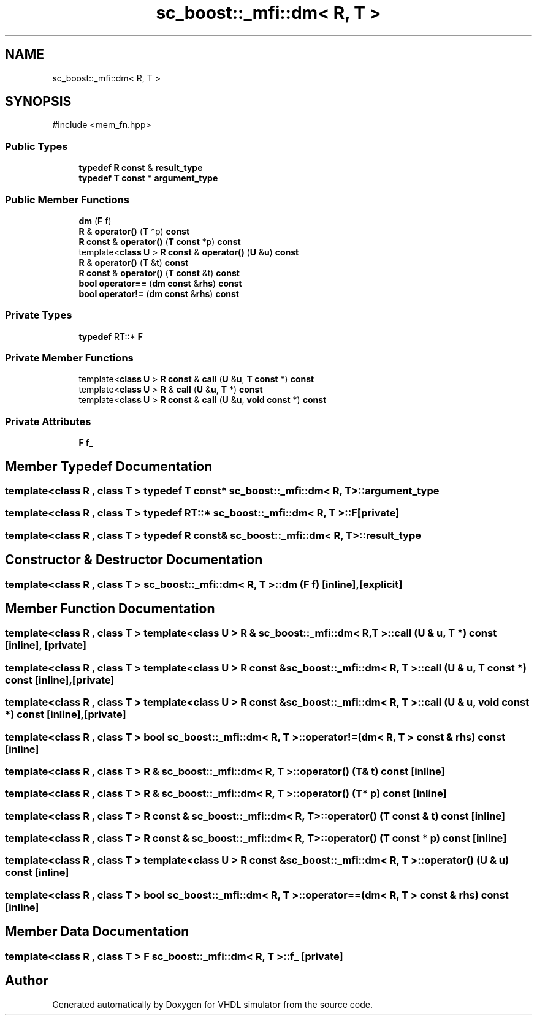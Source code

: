 .TH "sc_boost::_mfi::dm< R, T >" 3 "VHDL simulator" \" -*- nroff -*-
.ad l
.nh
.SH NAME
sc_boost::_mfi::dm< R, T >
.SH SYNOPSIS
.br
.PP
.PP
\fR#include <mem_fn\&.hpp>\fP
.SS "Public Types"

.in +1c
.ti -1c
.RI "\fBtypedef\fP \fBR\fP \fBconst\fP  & \fBresult_type\fP"
.br
.ti -1c
.RI "\fBtypedef\fP \fBT\fP \fBconst\fP  * \fBargument_type\fP"
.br
.in -1c
.SS "Public Member Functions"

.in +1c
.ti -1c
.RI "\fBdm\fP (\fBF\fP f)"
.br
.ti -1c
.RI "\fBR\fP & \fBoperator()\fP (\fBT\fP *p) \fBconst\fP"
.br
.ti -1c
.RI "\fBR\fP \fBconst\fP & \fBoperator()\fP (\fBT\fP \fBconst\fP *p) \fBconst\fP"
.br
.ti -1c
.RI "template<\fBclass\fP \fBU\fP > \fBR\fP \fBconst\fP & \fBoperator()\fP (\fBU\fP &\fBu\fP) \fBconst\fP"
.br
.ti -1c
.RI "\fBR\fP & \fBoperator()\fP (\fBT\fP &t) \fBconst\fP"
.br
.ti -1c
.RI "\fBR\fP \fBconst\fP & \fBoperator()\fP (\fBT\fP \fBconst\fP &t) \fBconst\fP"
.br
.ti -1c
.RI "\fBbool\fP \fBoperator==\fP (\fBdm\fP \fBconst\fP &\fBrhs\fP) \fBconst\fP"
.br
.ti -1c
.RI "\fBbool\fP \fBoperator!=\fP (\fBdm\fP \fBconst\fP &\fBrhs\fP) \fBconst\fP"
.br
.in -1c
.SS "Private Types"

.in +1c
.ti -1c
.RI "\fBtypedef\fP RT::* \fBF\fP"
.br
.in -1c
.SS "Private Member Functions"

.in +1c
.ti -1c
.RI "template<\fBclass\fP \fBU\fP > \fBR\fP \fBconst\fP & \fBcall\fP (\fBU\fP &\fBu\fP, \fBT\fP \fBconst\fP *) \fBconst\fP"
.br
.ti -1c
.RI "template<\fBclass\fP \fBU\fP > \fBR\fP & \fBcall\fP (\fBU\fP &\fBu\fP, \fBT\fP *) \fBconst\fP"
.br
.ti -1c
.RI "template<\fBclass\fP \fBU\fP > \fBR\fP \fBconst\fP & \fBcall\fP (\fBU\fP &\fBu\fP, \fBvoid\fP \fBconst\fP *) \fBconst\fP"
.br
.in -1c
.SS "Private Attributes"

.in +1c
.ti -1c
.RI "\fBF\fP \fBf_\fP"
.br
.in -1c
.SH "Member Typedef Documentation"
.PP 
.SS "template<\fBclass\fP \fBR\fP , \fBclass\fP \fBT\fP > \fBtypedef\fP \fBT\fP \fBconst\fP* \fBsc_boost::_mfi::dm\fP< \fBR\fP, \fBT\fP >::argument_type"

.SS "template<\fBclass\fP \fBR\fP , \fBclass\fP \fBT\fP > \fBtypedef\fP RT::* \fBsc_boost::_mfi::dm\fP< \fBR\fP, \fBT\fP >::F\fR [private]\fP"

.SS "template<\fBclass\fP \fBR\fP , \fBclass\fP \fBT\fP > \fBtypedef\fP \fBR\fP \fBconst\fP& \fBsc_boost::_mfi::dm\fP< \fBR\fP, \fBT\fP >\fB::result_type\fP"

.SH "Constructor & Destructor Documentation"
.PP 
.SS "template<\fBclass\fP \fBR\fP , \fBclass\fP \fBT\fP > \fBsc_boost::_mfi::dm\fP< \fBR\fP, \fBT\fP >::dm (\fBF\fP f)\fR [inline]\fP, \fR [explicit]\fP"

.SH "Member Function Documentation"
.PP 
.SS "template<\fBclass\fP \fBR\fP , \fBclass\fP \fBT\fP > template<\fBclass\fP \fBU\fP > \fBR\fP & \fBsc_boost::_mfi::dm\fP< \fBR\fP, \fBT\fP >::call (\fBU\fP & u, \fBT\fP *) const\fR [inline]\fP, \fR [private]\fP"

.SS "template<\fBclass\fP \fBR\fP , \fBclass\fP \fBT\fP > template<\fBclass\fP \fBU\fP > \fBR\fP \fBconst\fP  & \fBsc_boost::_mfi::dm\fP< \fBR\fP, \fBT\fP >::call (\fBU\fP & u, \fBT\fP \fBconst\fP *) const\fR [inline]\fP, \fR [private]\fP"

.SS "template<\fBclass\fP \fBR\fP , \fBclass\fP \fBT\fP > template<\fBclass\fP \fBU\fP > \fBR\fP \fBconst\fP  & \fBsc_boost::_mfi::dm\fP< \fBR\fP, \fBT\fP >::call (\fBU\fP & u, \fBvoid\fP \fBconst\fP *) const\fR [inline]\fP, \fR [private]\fP"

.SS "template<\fBclass\fP \fBR\fP , \fBclass\fP \fBT\fP > \fBbool\fP \fBsc_boost::_mfi::dm\fP< \fBR\fP, \fBT\fP >::operator!= (\fBdm\fP< \fBR\fP, \fBT\fP > \fBconst\fP & rhs) const\fR [inline]\fP"

.SS "template<\fBclass\fP \fBR\fP , \fBclass\fP \fBT\fP > \fBR\fP & \fBsc_boost::_mfi::dm\fP< \fBR\fP, \fBT\fP >\fB::operator\fP() (\fBT\fP & t) const\fR [inline]\fP"

.SS "template<\fBclass\fP \fBR\fP , \fBclass\fP \fBT\fP > \fBR\fP & \fBsc_boost::_mfi::dm\fP< \fBR\fP, \fBT\fP >\fB::operator\fP() (\fBT\fP * p) const\fR [inline]\fP"

.SS "template<\fBclass\fP \fBR\fP , \fBclass\fP \fBT\fP > \fBR\fP \fBconst\fP  & \fBsc_boost::_mfi::dm\fP< \fBR\fP, \fBT\fP >\fB::operator\fP() (\fBT\fP \fBconst\fP & t) const\fR [inline]\fP"

.SS "template<\fBclass\fP \fBR\fP , \fBclass\fP \fBT\fP > \fBR\fP \fBconst\fP  & \fBsc_boost::_mfi::dm\fP< \fBR\fP, \fBT\fP >\fB::operator\fP() (\fBT\fP \fBconst\fP * p) const\fR [inline]\fP"

.SS "template<\fBclass\fP \fBR\fP , \fBclass\fP \fBT\fP > template<\fBclass\fP \fBU\fP > \fBR\fP \fBconst\fP  & \fBsc_boost::_mfi::dm\fP< \fBR\fP, \fBT\fP >\fB::operator\fP() (\fBU\fP & u) const\fR [inline]\fP"

.SS "template<\fBclass\fP \fBR\fP , \fBclass\fP \fBT\fP > \fBbool\fP \fBsc_boost::_mfi::dm\fP< \fBR\fP, \fBT\fP >\fB::operator\fP== (\fBdm\fP< \fBR\fP, \fBT\fP > \fBconst\fP & rhs) const\fR [inline]\fP"

.SH "Member Data Documentation"
.PP 
.SS "template<\fBclass\fP \fBR\fP , \fBclass\fP \fBT\fP > \fBF\fP \fBsc_boost::_mfi::dm\fP< \fBR\fP, \fBT\fP >::f_\fR [private]\fP"


.SH "Author"
.PP 
Generated automatically by Doxygen for VHDL simulator from the source code\&.
